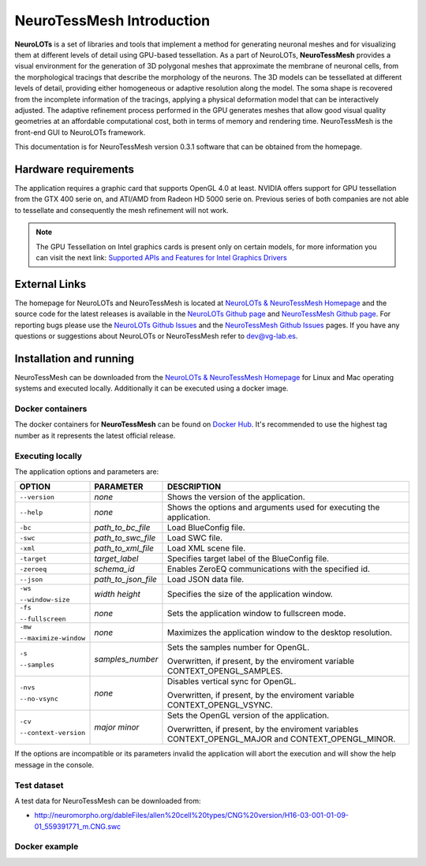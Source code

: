 ==========================
NeuroTessMesh Introduction
==========================

**NeuroLOTs** is a set of libraries and tools that implement a method for generating neuronal meshes and for visualizing them at different levels of detail using GPU-based tessellation. As a part of NeuroLOTs, **NeuroTessMesh** provides a visual environment for the generation of 3D polygonal meshes that approximate the membrane of neuronal cells, from the morphological tracings that describe the morphology of the neurons. The 3D models can be tessellated at different levels of detail, providing either homogeneous or adaptive resolution along the model. The soma shape is recovered from the incomplete information of the tracings, applying a physical deformation model that can be interactively adjusted. The adaptive refinement process performed in the GPU generates meshes that allow good visual quality geometries at an affordable computational cost, both in terms of memory and rendering time. NeuroTessMesh is the front-end GUI to NeuroLOTs framework. 

This documentation is for NeuroTessMesh version 0.3.1 software that can be obtained from the homepage.

---------------------
Hardware requirements
---------------------

The application requires a graphic card that supports OpenGL 4.0 at least. NVIDIA offers support for GPU tessellation from the GTX 400 serie on, and ATI/AMD from Radeon  HD  5000  serie  on.  Previous  series  of  both  companies  are  not  able  to tessellate and consequently the mesh refinement will not work. 

.. note::
   The  GPU  Tessellation  on  Intel  graphics  cards  is  present  only  on  certain models, for more information  you  can  visit  the  next  link: `Supported  APIs  and  Features  for  Intel Graphics Drivers`_
   
.. _Supported  APIs  and  Features  for  Intel Graphics Drivers: http://www.intel.com/content/www/us/en/support/graphics-drivers/000005524.html

--------------
External Links
--------------

The homepage for NeuroLOTs and NeuroTessMesh is located at `NeuroLOTs & NeuroTessMesh Homepage`_ and the source code for the latest releases is available in the `NeuroLOTs Github page`_ and `NeuroTessMesh Github page`_. For reporting bugs please use the `NeuroLOTs Github Issues`_ and the `NeuroTessMesh Github Issues`_ pages. If you have any questions or suggestions about NeuroLOTs or NeuroTessMesh refer to dev@vg-lab.es.

.. _NeuroLOTs & NeuroTessMesh Homepage: https://vg-lab.es/neurolots/
.. _NeuroLOTs Github page: https://github.com/vg-lab/neurolots
.. _NeuroTessMesh Github page: https://github.com/vg-lab/NeuroTessMesh
.. _NeuroLOTs Github Issues: https://github.com/vg-lab/visimpl/issues
.. _NeuroTessMesh Github Issues: https://github.com/vg-lab/visimpl/issues

------------------------
Installation and running
------------------------

NeuroTessMesh can be downloaded from the `NeuroLOTs & NeuroTessMesh Homepage`_ for Linux and Mac operating systems and executed locally. Additionally it can be executed using a docker image.

^^^^^^^^^^^^^^^^^
Docker containers
^^^^^^^^^^^^^^^^^

The docker containers for **NeuroTessMesh** can be found on `Docker Hub`_. It's recommended to use the highest tag number as it represents the latest official release.

.. _Docker Hub: https://hub.docker.com/r/vglab/neurotessmesh/tags?page=1&ordering=last_updated

^^^^^^^^^^^^^^^^^
Executing locally
^^^^^^^^^^^^^^^^^

The application options and parameters are:

.. tabularcolumns:: |p{3.5cm}|p{2.5cm}|p{9.0cm}|

+------------------------+---------------------------------+------------------------------------------------------------------------------------------+
| **OPTION**             | **PARAMETER**                   | **DESCRIPTION**                                                                          |
+========================+=================================+==========================================================================================+
| ``--version``          | *none*                          | Shows the version of the application.                                                    |
+------------------------+---------------------------------+------------------------------------------------------------------------------------------+
| ``--help``             | *none*                          | Shows the options and arguments used                                                     |
|                        |                                 | for executing the application.                                                           |
+------------------------+---------------------------------+------------------------------------------------------------------------------------------+
| ``-bc``                | *path_to_bc_file*               | Load BlueConfig file.                                                                    |
+------------------------+---------------------------------+------------------------------------------------------------------------------------------+
| ``-swc``               | *path_to_swc_file*              | Load SWC file.                                                                           |
+------------------------+---------------------------------+------------------------------------------------------------------------------------------+
| ``-xml``               | *path_to_xml_file*              | Load XML scene file.                                                                     |
+------------------------+---------------------------------+------------------------------------------------------------------------------------------+
| ``-target``            | *target_label*                  | Specifies target label of the BlueConfig file.                                           |
+------------------------+---------------------------------+------------------------------------------------------------------------------------------+
| ``-zeroeq``            | *schema_id*                     | Enables ZeroEQ communications with the specified id.                                     |
+------------------------+---------------------------------+------------------------------------------------------------------------------------------+
| ``--json``             | *path_to_json_file*             | Load JSON data file.                                                                     |
+------------------------+---------------------------------+------------------------------------------------------------------------------------------+
| ``-ws``                | *width* *height*                | Specifies the size of the application window.                                            |
|                        |                                 |                                                                                          |
| ``--window-size``      |                                 |                                                                                          |
+------------------------+---------------------------------+------------------------------------------------------------------------------------------+
| ``-fs``                | *none*                          | Sets the application window to fullscreen mode.                                          |
|                        |                                 |                                                                                          |
| ``--fullscreen``       |                                 |                                                                                          |
+------------------------+---------------------------------+------------------------------------------------------------------------------------------+
| ``-mw``                | *none*                          | Maximizes the application window to the desktop resolution.                              |
|                        |                                 |                                                                                          |
| ``--maximize-window``  |                                 |                                                                                          |
+------------------------+---------------------------------+------------------------------------------------------------------------------------------+
| ``-s``                 | *samples_number*                | Sets the samples number for OpenGL.                                                      |
|                        |                                 |                                                                                          |
| ``--samples``          |                                 | Overwritten, if present, by the enviroment variable CONTEXT_OPENGL_SAMPLES.              |
+------------------------+---------------------------------+------------------------------------------------------------------------------------------+
| ``-nvs``               | *none*                          | Disables vertical sync for OpenGL.                                                       |
|                        |                                 |                                                                                          |
| ``--no-vsync``         |                                 | Overwritten, if present, by the enviroment variable CONTEXT_OPENGL_VSYNC.                |
+------------------------+---------------------------------+------------------------------------------------------------------------------------------+
| ``-cv``                | *major* *minor*                 | Sets the OpenGL version of the application.                                              |
|                        |                                 |                                                                                          |
| ``--context-version``  |                                 | Overwritten, if present, by the enviroment variables CONTEXT_OPENGL_MAJOR and            |
|                        |                                 | CONTEXT_OPENGL_MINOR.                                                                    |
+------------------------+---------------------------------+------------------------------------------------------------------------------------------+

If the options are incompatible or its parameters invalid the application will abort the execution and will show the help message in the console.

^^^^^^^^^^^^
Test dataset
^^^^^^^^^^^^

A test data for NeuroTessMesh can be downloaded from:

* http://neuromorpho.org/dableFiles/allen%20cell%20types/CNG%20version/H16-03-001-01-09-01_559391771_m.CNG.swc

^^^^^^^^^^^^^^
Docker example
^^^^^^^^^^^^^^

.. code-block:: bash
  :linenos:
  :emphasize-lines: 7

  xhost +local:docker
  # Pull the image.
  docker pull vglab/neurotessmesh:0.3.1-nvidia-ubuntu-16.04
  # Download example data
  wget http://neuromorpho.org/dableFiles/allen%20cell%20types/CNG%20version/H16-03-001-01-09-01_559391771_m.CNG.swc
  # Run example
  docker run --gpus 1 -ti --rm -e DISPLAY -v /tmp/.X11-unix:/tmp/.X11-unix -v /etc/machine-id:/etc/machine-id -v $(pwd)/H16-03-001-01-09-01_559391771_m.CNG.swc:/H16-03-001-01-09-01_559391771_m.CNG.swc --privileged vglab/neurotessmesh:0.3.1-nvidia-ubuntu-16.04 /usr/bin/NeuroTessMesh -swc /H16-03-001-01-09-01_559391771_m.CNG.swc

